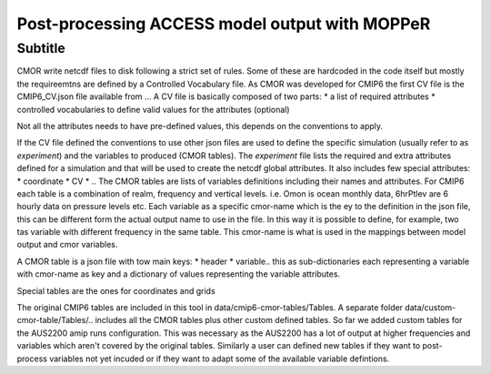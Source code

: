 Post-processing ACCESS model output with MOPPeR
===============================================


Subtitle
~~~~~~~~~~~~~~~~~~~~~~~~~~~~~

CMOR write netcdf files to disk following a strict set of rules.
Some of these are hardcoded in the code itself but mostly the requireemtns are defined by a Controlled Vocabulary file. As CMOR was developed for CMIP6 the first CV file is the CMIP6_CV.json file available from ...
A CV file is basically composed of two parts:
* a list of required attributes
* controlled vocabularies to define valid values for the attributes (optional)

Not all the attributes needs to have pre-defined values, this depends on the conventions to apply.

If the CV file defined the conventions to use other json files are used to define the specific simulation (usually refer to as `experiment`) and the variables to produced (CMOR tables).
The `experiment` file lists the required and extra attributes defined for a simulation and that will be used to create the netcdf global attributes. It also includes few special attributes:
* coordinate
* CV
* ..
The CMOR tables are lists of variables definitions including their names and attributes. For CMIP6 each table is a combination of realm, frequency and vertical levels. i.e. Omon is ocean monthly data, 6hrPtlev are 6 hourly data on pressure levels etc.
Each variable as a specific cmor-name which is the ey to the definition in the json file, this can be different form the actual output name to use in the file. In this way it is possible to define, for example, two tas variable with different frequency in the same table.
This cmor-name is what is used in the mappings between model output and cmor variables.

A CMOR table is a json file with tow main keys: 
* header
* variable.. this as sub-dictionaries each representing a variable with cmor-name as key and a dictionary of values representing the variable attributes.

Special tables are the ones for coordinates and grids


The original CMIP6 tables are included in this tool in data/cmip6-cmor-tables/Tables.
A separate folder data/custom-cmor-table/Tables/.. includes all the CMOR tables plus other custom defined tables. So far we added custom tables for the AUS2200 amip runs configuration. This was necessary as the AUS2200 has a lot of output at higher frequencies and variables which aren't covered by the original tables. Similarly a user can defined new tables if they want to post-process variables not yet incuded or if they want to adapt some of the available variable defintions.

